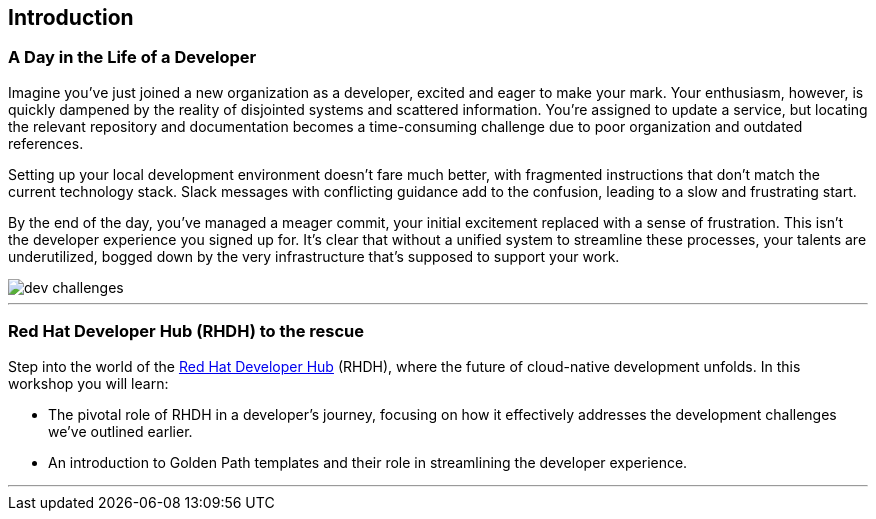 == Introduction

=== A Day in the Life of a Developer

Imagine you've just joined a new organization as a developer, excited and eager to make your mark. Your enthusiasm, however, is quickly dampened by the reality of disjointed systems and scattered information. You're assigned to update a service, but locating the relevant repository and documentation becomes a time-consuming challenge due to poor organization and outdated references.

Setting up your local development environment doesn't fare much better, with fragmented instructions that don't match the current technology stack. Slack messages with conflicting guidance add to the confusion, leading to a slow and frustrating start.

By the end of the day, you've managed a meager commit, your initial excitement replaced with a sense of frustration. This isn't the developer experience you signed up for. It's clear that without a unified system to streamline these processes, your talents are underutilized, bogged down by the very infrastructure that's supposed to support your work.

image::dev_challenges.png[]

'''

=== Red Hat Developer Hub (RHDH) to the rescue

Step into the world of the link:https://developers.redhat.com/rhdh[Red Hat Developer Hub,window=_blank] (RHDH), where the future of cloud-native development unfolds. In this workshop you will learn:

* The pivotal role of RHDH in a developer's journey, focusing on how it effectively addresses the development challenges we've outlined earlier.
* An introduction to Golden Path templates and their role in streamlining the developer experience.

'''